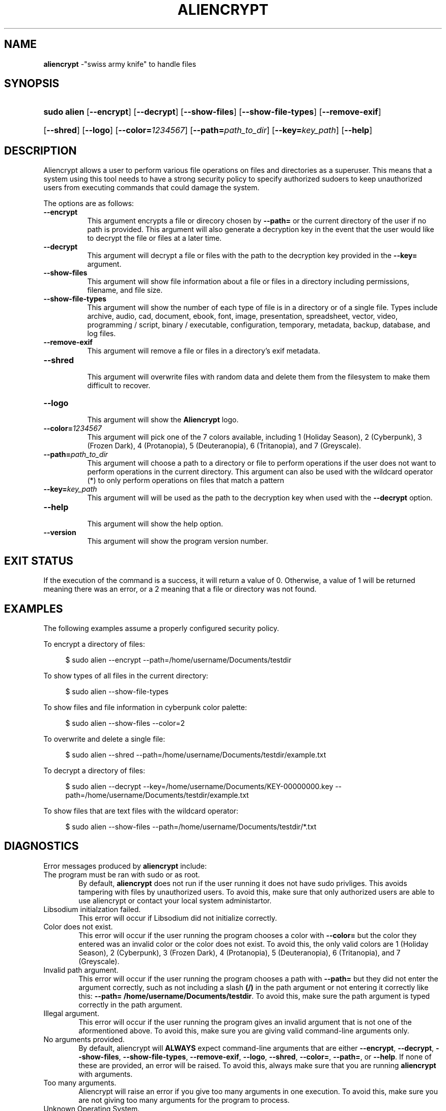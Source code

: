 .\"
.\" INTRODUCTION:
.\" 	This manpage for Aliencrypt was designed by Bombenheimer.
.\" 	Follow me on GitHub for more projects like these and collaborate.
.\"
.\" SOCIALS:
.\"	- GitHub: https://github.com/Bombenheimer/
.\"	- Linkedin: https://www.linkedin.com/in/bruce-smith-4a4941296/
.\"	- Discord: https://discord.com/channels/@arrgs8
.\"	- Spotify: https://open.spotify.com/user/31i7hr5eqfinn6ricygtgsywuthu?si=6150908ac8814b04
.\"
.Os
.TH "ALIENCRYPT" "8" "April 23, 2024" "Aliencrypt 3.0.2" "System Manager's Manual"
.SH "NAME"
\fBaliencrypt\fR
\-"swiss army knife" to handle files
.\"
.\" SYNOPSIS OF ARGUMENTS
.\"
.SH "SYNOPSIS"
.PD 0
.HP 9n
\fBsudo alien\fR
[\fB--encrypt\fR]
[\fB--decrypt\fR]
[\fB--show-files\fR]
[\fB--show-file-types\fR]
[\fB--remove-exif\fR]
.br
.HP 9n
[\fB--shred\fR]
[\fB--logo\fR]
[\fB--color=\fR\fI1234567\fR]
[\fB--path=\fR\fIpath_to_dir\fR]
[\fB--key=\fR\fIkey_path\fR]
[\fB--help\fR]
.PD
.\"
.\" DESCRIPTION OF ARGUMENTS
.\"
.SH "DESCRIPTION"
Aliencrypt allows a user to perform various file operations on files and directories as a superuser.
This means that a system using this tool needs to have a strong security policy to specify authorized sudoers 
to keep unauthorized users from executing commands that could damage the system.
.PP
The options are as follows:
.TP 8n
\fB--encrypt\fR
This argument encrypts a file or direcory chosen by
\fB--path=\fR
or the current directory of the user if no path is provided.
This argument will also generate a decryption key in the event that the user would like to decrypt the file or files at a later time.
.TP 8n
\fB--decrypt\fR
This argument will decrypt a file or files with the path to the decryption key provided in the
\fB--key=\fR
argument.
.TP 8n
\fB--show-files\fR
This argument will show file information about a file or files in a directory including permissions, filename, and file size.
.TP 8n
\fB--show-file-types\fR
This argument will show the number of each type of file is in a directory or of a single file.
Types include archive, audio, cad, document, ebook, font, image, presentation, spreadsheet, vector, video,
programming / script, binary / executable, configuration, temporary, metadata, backup, database, and log files.
.TP 8n
\fB--remove-exif\fR
This argument will remove a file or files in a directory's exif metadata.
.TP 8n
\fB--shred\fR
.br
This argument will overwrite files with random data and delete them from the filesystem to make them difficult to recover.
.TP 8n
\fB--logo\fR
.br
This argument will show the
\fBAliencrypt\fR
logo.
.TP 8n
\fB--color=\fR\fI1234567\fR
This argument will pick one of the 7 colors available, including 1 (Holiday Season), 2 (Cyberpunk), 3 (Frozen Dark),
4 (Protanopia), 5 (Deuteranopia), 6 (Tritanopia), and 7 (Greyscale).
.TP 8n
\fB--path=\fR\fIpath_to_dir\fR
This argument will choose a path to a directory or file to perform operations if the user does not want to perform 
operations in the current directory.
This argument can also be used with the wildcard operator (*) to only perform operations on files that match a pattern
.TP 8n
\fB--key=\fR\fIkey_path\fR
This argument will will be used as the path to the decryption key when used with the
\fB--decrypt\fR
option.
.TP 8n
\fB--help\fR
.br
This argument will show the help option.
.TP 8n
\fB--version\fR
.br
This argument will show the program version number.
.\"
.\" DESCRIPTION OF EXIT STATUS
.\"
.SH "EXIT STATUS"
If the execution of the command is a success, it will return a value of 0.
Otherwise, a value of 1 will be returned meaning there was an error, or a 2 meaning that a file or directory was not found.
.\"
.\" EXAMPLES OF PROGRAM USAGE
.\"
.SH "EXAMPLES"
The following examples assume a properly configured security policy.
.PP
To encrypt a directory of files:
.nf
.sp
.RS 4n
$ sudo alien --encrypt --path=/home/username/Documents/testdir
.RE
.fi
.PP
To show types of all files in the current directory:
.nf
.sp
.RS 4n
$ sudo alien --show-file-types
.RE
.fi
.PP
To show files and file information in cyberpunk color palette:
.nf
.sp
.RS 4n
$ sudo alien --show-files --color=2
.RE
.fi
.PP
To overwrite and delete a single file:
.nf
.sp
.RS 4n
$ sudo alien --shred --path=/home/username/Documents/testdir/example.txt
.RE
.fi
.PP
To decrypt a directory of files:
.nf
.sp
.RS 4n
$ sudo alien --decrypt --key=/home/username/Documents/KEY-00000000.key --path=/home/username/Documents/testdir/example.txt
.RE
.fi
.PP
To show files that are text files with the wildcard operator:
.nf
.sp
.RS 4n
$ sudo alien --show-files --path=/home/username/Documents/testdir/*.txt
.RE
.fi
.PP
.\"
.\" EXPLANATION OF ERRORS
.\"
.SH "DIAGNOSTICS"
Error messages produced by
\fBaliencrypt\fR
include:
.TP 6n
\fRThe program must be ran with sudo or as root.\fR
By default,
\fBaliencrypt\fR
does not run if the user running it does not have sudo privliges.
This avoids tampering with files by unauthorized users.
To avoid this, make sure that only authorized users are able to use aliencrypt or contact your local system administartor.
.TP 6n
\fRLibsodium initialzation failed.\fR
This error will occur if Libsodium did not initialize correctly.
.TP 6n
\fRColor does not exist.\fR
This error will occur if the user running the program chooses a color with
\fB--color=\fR
but the color they entered was an invalid color or the color does not exist.
To avoid this, the only valid colors are
1 (Holiday Season),
2 (Cyberpunk),
3 (Frozen Dark),
4 (Protanopia),
5 (Deuteranopia),
6 (Tritanopia),
and 7 (Greyscale).
.TP 6n
\fRInvalid path argument.\fR
This error will occur if the user running the program chooses a path with
\fB--path=\fR
but they did not enter the argument correctly, such as not including a slash
\fB(/)\fR
in the path argument or not entering it correctly like this:
\fB--path= /home/username/Documents/testdir\fR.
To avoid this, make sure the path argument is typed correctly in the path argument.
.TP 6n
\fRIllegal argument.\fR
This error will occur if the user running the program gives an invalid argument that is not one of the aformentioned above.
To avoid this, make sure you are giving valid command-line arguments only.
.TP 6n
\fRNo arguments provided.\fR
By default, aliencrypt will
\fBALWAYS\fR
expect command-line arguments that are either
\fB--encrypt\fR,
\fB--decrypt\fR,
\fB--show-files\fR,
\fB--show-file-types\fR,
\fB--remove-exif\fR,
\fB--logo\fR,
\fB--shred\fR,
\fB--color=\fR,
\fB--path=\fR,
or
\fB--help\fR.
If none of these are provided, an error will be raised.
To avoid this, always make sure that you are running
\fBaliencrypt\fR
with arguments.
.TP 6n
\fRToo many arguments.\fR
Aliencrypt will raise an error if you give too many arguments in one execution.
To avoid this, make sure you are not giving too many arguments for the program to process.
.TP 6n
\fRUnknown Operating System.\fR
Aliencrypt only supports macOS and Linux for many of its operations.
To avaoid this, make sure you are using one of those operating systems to run Aliencrypt.
.TP 6n
\fRUnable to retrive memory, MEMFAIL.\fR
This error will occur if the program is not able retrive enougth memory for operations.
.TP 6n
\fRFile or Directory does not exist or cannot be accessed.\fR
This error will occur if you input a file or directory in the
\fB--path=\fR
argument that does not exist.
To avoid this, ensure that you are only giving valid and correct arguments in the
\fB--path=\fR
option
.TP 6n
\fRKey file does not exist.\fR
This error will occur if you give a
\fB--key=\fR
argument but the path to the key file does not exist.
To avoid this, ensure you are giving correct and valid key paths.
.TP 6n
\fRInvalid key argument.\fR
This error will occur when you give an incorrect key path argument.
(See Invalid path error)
.TP 6n
\fRNo key argument provided.\fR
This error will occur when you do not provide a path to the key file with the
\fB--decrypt\fR argument. To avoid this, ensure you are using both arguments
.TP 6n
\fRThe directory you have entered is a sensitive directory\fR
This error will occur when you give a path to a diretory that commonly contains sensitive files.
By default, aliencrypt will not let you perform any operations that manipulate files but will allow you to use the arguments
\fB--show-files\fR
and
\fB--show-file-types\fR.
.PP
The list of sensitive directories for Linux are:
.nf
.sp
.RS 4n
/etc 
/bin
/lib
/boot
/root
/var
/sys
/proc
/sbin
/usr/sbin
and /usr/bin
.RE
.fi
.PP
The list of sensitive directories for MacOS are:
.nf
.sp
.RS 4n
/System
/usr
/bin
/Library
/Applications
/private
/var
and /sbin
.RE
.fi
.PP
.\"
.\" COMMON ISSUES
.\"
.SH "CAVEATS"
When providing a path to a directory or file and the path has a space in the directory name, you will recive undefined behavior
in which aliencrypt thinks that the path name is an illegal argument, such as this:
.nf
.sp
.RS 4n
$ sudo alien --show-files --path=/home/username/Documents/Seperated dir
.RE
.fi
.PP
To prevent this, make sure that the
\fBpath\fR
argument is in quotes so that aliencrypt interprets this as an entire argument, such as this:
.nf
.sp
.RS 4n
$ sudo alien --show-files "--path=/home/username/Documents/Seperated dir"
.RE
.fi
.PP
.\"
.\" SIMILAR COMMANDS
.\"
.SH "SEE ALSO"
ls(1),
shred(1),
sudo(8)
.\"
.\" CHANGELOG OF PROGRAM
.\"
.SH "HISTORY"
Aliencrypt is currently at version 3.0.0.
For extensive history information, see the CHANGELOG.md file or check the GitHub repo.
.\"
.\" PROGRAM AUTHORS
.\"
.SH "AUTHORS"
This program was created and maintained by Bombenheimer.
.\"
.\" REPORT BUGS
.\"
.SH "BUGS"
Bugs are tracked in GitHub. You can report issues at 
\fBhttps://github.com/bombenheimer/aliencrypt/issues\fR
.\"
.\" COPYRIGHT DESCRIPTION
.\"
.SH "COPYRIGHT"
Aliencrypt is distributed under the terms of the MIT License.
Aliencrypt also includes external libraries that are also under other licenses as well.
See the LICENSE file or visit https://opensource.org/licenses/MIT for more details.
